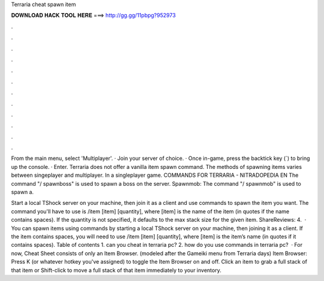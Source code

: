 Terraria cheat spawn item



𝐃𝐎𝐖𝐍𝐋𝐎𝐀𝐃 𝐇𝐀𝐂𝐊 𝐓𝐎𝐎𝐋 𝐇𝐄𝐑𝐄 ===> http://gg.gg/11pbpg?952973



.



.



.



.



.



.



.



.



.



.



.



.

From the main menu, select 'Multiplayer'. · Join your server of choice. · Once in-game, press the backtick key (`) to bring up the console. · Enter. Terraria does not offer a vanilla item spawn command. The methods of spawning items varies between singeplayer and multiplayer. In a singleplayer game. COMMANDS FOR TERRARIA - NITRADOPEDIA EN The command "/ spawnboss" is used to spawn a boss on the server. Spawnmob: The command "/ spawnmob" is used to spawn a.

Start a local TShock server on your machine, then join it as a client and use commands to spawn the item you want. The command you'll have to use is /item [item] [quantity], where [item] is the name of the item (in quotes if the name contains spaces). If the quantity is not specified, it defaults to the max stack size for the given item. ShareReviews: 4.  · You can spawn items using commands by starting a local TShock server on your machine, then joining it as a client. If the item contains spaces, you will need to use /item [item] [quantity], where [item] is the item’s name (in quotes if it contains spaces). Table of contents 1. can you cheat in terraria pc? 2. how do you use commands in terraria pc?  · For now, Cheat Sheet consists of only an Item Browser. (modeled after the Gameiki menu from Terraria days) Item Browser: Press K (or whatever hotkey you've assigned) to toggle the Item Browser on and off. Click an item to grab a full stack of that item or Shift-click to move a full stack of that item immediately to your inventory.
